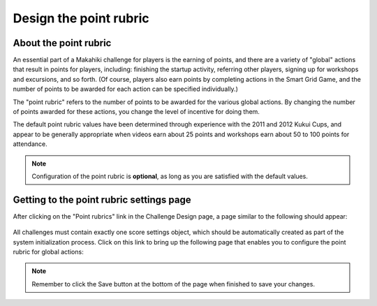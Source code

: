 .. _section-configuration-challenge-admin-score-settings:

Design the point rubric 
=======================

About the point rubric
----------------------

An essential part of a Makahiki challenge for players is the earning of points, and there are a
variety of "global" actions that result in points for players, including: finishing the
startup activity, referring other players, signing up for workshops and excursions, and so
forth. (Of course, players also earn points by completing actions in the Smart Grid Game,
and the number of points to be awarded for each action can be specified individually.)

The "point rubric" refers to the number of points to be awarded for the various global
actions.   By changing the number of points awarded for these actions, you change the
level of incentive for doing them.  

The default point rubric values have been determined through experience with the 2011 and
2012 Kukui Cups, and appear to be generally appropriate when videos earn about 25 points
and workshops earn about 50 to 100 points for attendance. 

.. note:: Configuration of the point rubric is **optional**, as long as you are satisfied
   with the default values.


Getting to the point rubric settings page
-----------------------------------------

After clicking on the "Point rubrics" link in the Challenge Design page, a page similar to the following should appear:

.. figure:: figs/configuration/configuration-challenge-admin-score-settings.1.png
   :width: 600 px
   :align: center

All challenges must contain exactly one score settings object, which should be
automatically created as part of the system initialization process. Click on this link to
bring up the following page that enables you to configure the point rubric for global actions:


.. figure:: figs/configuration/configuration-challenge-admin-score-settings.2.png
   :width: 600 px
   :align: center

.. note:: Remember to click the Save button at the bottom of the page when finished to save your changes. 

